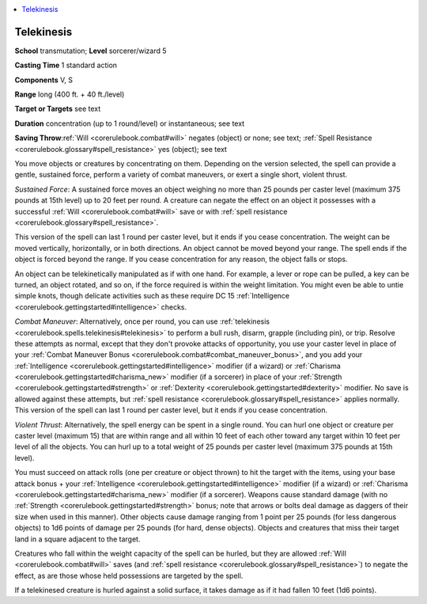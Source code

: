 
.. _`corerulebook.spells.telekinesis`:

.. contents:: \ 

.. _`corerulebook.spells.telekinesis#telekinesis`:

Telekinesis
============

\ **School**\  transmutation; \ **Level**\  sorcerer/wizard 5

\ **Casting Time**\  1 standard action

\ **Components**\  V, S

\ **Range**\  long (400 ft. + 40 ft./level)

\ **Target or Targets**\  see text

\ **Duration**\  concentration (up to 1 round/level) or instantaneous; see text

\ **Saving Throw**\ :ref:`Will <corerulebook.combat#will>`\  negates (object) or none; see text; :ref:`Spell Resistance <corerulebook.glossary#spell_resistance>`\  yes (object); see text

You move objects or creatures by concentrating on them. Depending on the version selected, the spell can provide a gentle, sustained force, perform a variety of combat maneuvers, or exert a single short, violent thrust.

\ *Sustained Force*\ : A sustained force moves an object weighing no more than 25 pounds per caster level (maximum 375 pounds at 15th level) up to 20 feet per round. A creature can negate the effect on an object it possesses with a successful :ref:`Will <corerulebook.combat#will>`\  save or with :ref:`spell resistance <corerulebook.glossary#spell_resistance>`\ .

This version of the spell can last 1 round per caster level, but it ends if you cease concentration. The weight can be moved vertically, horizontally, or in both directions. An object cannot be moved beyond your range. The spell ends if the object is forced beyond the range. If you cease concentration for any reason, the object falls or stops.

An object can be telekinetically manipulated as if with one hand. For example, a lever or rope can be pulled, a key can be turned, an object rotated, and so on, if the force required is within the weight limitation. You might even be able to untie simple knots, though delicate activities such as these require DC 15 :ref:`Intelligence <corerulebook.gettingstarted#intelligence>`\  checks.

\ *Combat Maneuver*\ : Alternatively, once per round, you can use :ref:`telekinesis <corerulebook.spells.telekinesis#telekinesis>`\  to perform a bull rush, disarm, grapple (including pin), or trip. Resolve these attempts as normal, except that they don't provoke attacks of opportunity, you use your caster level in place of your :ref:`Combat Maneuver Bonus <corerulebook.combat#combat_maneuver_bonus>`\ , and you add your :ref:`Intelligence <corerulebook.gettingstarted#intelligence>`\  modifier (if a wizard) or :ref:`Charisma <corerulebook.gettingstarted#charisma_new>`\  modifier (if a sorcerer) in place of your :ref:`Strength <corerulebook.gettingstarted#strength>`\  or :ref:`Dexterity <corerulebook.gettingstarted#dexterity>`\  modifier. No save is allowed against these attempts, but :ref:`spell resistance <corerulebook.glossary#spell_resistance>`\  applies normally. This version of the spell can last 1 round per caster level, but it ends if you cease concentration.

\ *Violent Thrust*\ : Alternatively, the spell energy can be spent in a single round. You can hurl one object or creature per caster level (maximum 15) that are within range and all within 10 feet of each other toward any target within 10 feet per level of all the objects. You can hurl up to a total weight of 25 pounds per caster level (maximum 375 pounds at 15th level).

You must succeed on attack rolls (one per creature or object thrown) to hit the target with the items, using your base attack bonus + your :ref:`Intelligence <corerulebook.gettingstarted#intelligence>`\  modifier (if a wizard) or :ref:`Charisma <corerulebook.gettingstarted#charisma_new>`\  modifier (if a sorcerer). Weapons cause standard damage (with no :ref:`Strength <corerulebook.gettingstarted#strength>`\  bonus; note that arrows or bolts deal damage as daggers of their size when used in this manner). Other objects cause damage ranging from 1 point per 25 pounds (for less dangerous objects) to 1d6 points of damage per 25 pounds (for hard, dense objects). Objects and creatures that miss their target land in a square adjacent to the target.

Creatures who fall within the weight capacity of the spell can be hurled, but they are allowed :ref:`Will <corerulebook.combat#will>`\  saves (and :ref:`spell resistance <corerulebook.glossary#spell_resistance>`\ ) to negate the effect, as are those whose held possessions are targeted by the spell.

If a telekinesed creature is hurled against a solid surface, it takes damage as if it had fallen 10 feet (1d6 points).

